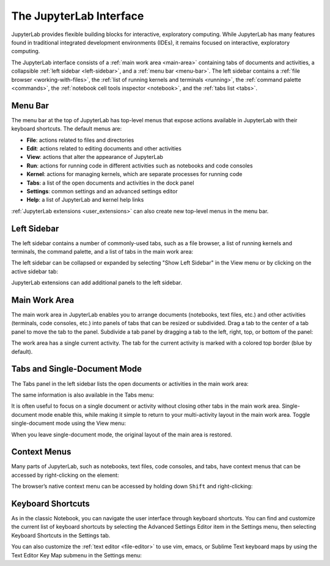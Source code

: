 .. _interface:

The JupyterLab Interface
------------------------

JupyterLab provides flexible building blocks for interactive,
exploratory computing. While JupyterLab has many features found in
traditional integrated development environments (IDEs), it remains
focused on interactive, exploratory computing.

The JupyterLab interface consists of a :ref:`main work area <main-area>`
containing tabs of documents and activities, a collapsible :ref:`left sidebar
<left-sidebar>`, and a :ref:`menu bar <menu-bar>`. The left sidebar contains a
:ref:`file browser <working-with-files>`, the :ref:`list of running kernels and
terminals <running>`, the :ref:`command palette <commands>`, the :ref:`notebook
cell tools inspector <notebook>`, and the :ref:`tabs list <tabs>`.

.. image:: images/interface_jupyterlab.png
   :align: center
   :class: jp-screenshot

.. _menu-bar:

Menu Bar
~~~~~~~~

The menu bar at the top of JupyterLab has top-level menus that expose
actions available in JupyterLab with their keyboard shortcuts. The
default menus are:

-  **File**: actions related to files and directories
-  **Edit**: actions related to editing documents and other activities
-  **View**: actions that alter the appearance of JupyterLab
-  **Run**: actions for running code in different activities such as
   notebooks and code consoles
-  **Kernel**: actions for managing kernels, which are separate processes
   for running code
-  **Tabs**: a list of the open documents and activities in the dock panel
-  **Settings**: common settings and an advanced settings editor
-  **Help**: a list of JupyterLab and kernel help links

:ref:`JupyterLab extensions <user_extensions>` can also create new top-level menus in the menu
bar.

.. _left-sidebar:

Left Sidebar
~~~~~~~~~~~~

The left sidebar contains a number of commonly-used tabs, such as a file
browser, a list of running kernels and terminals, the command palette,
and a list of tabs in the main work area:

.. image:: images/interface_left.png
   :align: center
   :class: jp-screenshot

.. _left-sidebar-toggle:

The left sidebar can be collapsed or expanded by selecting "Show Left Sidebar"
in the View menu or by clicking on the active sidebar tab:


.. raw:: html

  <div class="jp-youtube-video">
     <iframe src="https://www.youtube-nocookie.com/embed/PlJGecfetek?rel=0&amp;showinfo=0" frameborder="0" allow="autoplay; encrypted-media" allowfullscreen></iframe>
  </div>

JupyterLab extensions can add additional panels to the left sidebar.

.. _main-area:

Main Work Area
~~~~~~~~~~~~~~

.. _main-area-vid:

The main work area in JupyterLab enables you to arrange documents (notebooks,
text files, etc.) and other activities (terminals, code consoles, etc.) into
panels of tabs that can be resized or subdivided. Drag a tab to the center of a
tab panel to move the tab to the panel. Subdivide a tab panel by dragging a tab to
the left, right, top, or bottom of the panel:

.. raw:: html

  <div class="jp-youtube-video">
    <iframe src="https://www.youtube-nocookie.com/embed/Ka8qS7CO1XQ?rel=0&amp;showinfo=0" frameborder="0" allow="autoplay; encrypted-media" allowfullscreen></iframe>
  </div>

The work area has a single current activity. The tab for the current activity is
marked with a colored top border (blue by default).

.. _tabs:

Tabs and Single-Document Mode
~~~~~~~~~~~~~~~~~~~~~~~~~~~~~

The Tabs panel in the left sidebar lists the open documents or
activities in the main work area:

.. image:: images/interface_tabs.png
   :align: center
   :class: jp-screenshot

The same information is also available in the Tabs menu:

.. image:: images/interface_tabs_menu.png
   :align: center
   :class: jp-screenshot

.. _tabs-singledocument:

It is often useful to focus on a single document or activity without closing
other tabs in the main work area. Single-document mode enable this, while making
it simple to return to your multi-activity layout in the main work area.
Toggle single-document mode using the View menu:

.. raw:: html

  <div class="jp-youtube-video">
    <iframe src="https://www.youtube-nocookie.com/embed/DO7NOenMQC0?rel=0&amp;showinfo=0" frameborder="0" allow="autoplay; encrypted-media" allowfullscreen></iframe>
  </div>

When you leave single-document mode, the original layout of the main
area is restored.

Context Menus
~~~~~~~~~~~~~

.. _context-menus-rightclick:

Many parts of JupyterLab, such as notebooks, text files, code consoles,
and tabs, have context menus that can be accessed by right-clicking on
the element:

.. raw:: html

  <div class="jp-youtube-video">
    <iframe src="https://www.youtube-nocookie.com/embed/y30fs6kg6fc?rel=0&amp;showinfo=0" frameborder="0" allow="autoplay; encrypted-media" allowfullscreen></iframe>
  </div>

.. _context-menus-shiftrightclick:

The browser’s native context menu can be accessed by holding down
``Shift`` and right-clicking:

.. raw:: html

  <div class="jp-youtube-video">
    <iframe src="https://www.youtube-nocookie.com/embed/XPPWW-7WJ40?rel=0&amp;showinfo=0" frameborder="0" allow="autoplay; encrypted-media" allowfullscreen></iframe>
  </div>

.. _shortcuts:

Keyboard Shortcuts
~~~~~~~~~~~~~~~~~~

.. _shortcuts-settings:

As in the classic Notebook, you can navigate the user interface through keyboard
shortcuts. You can find and customize the current list of keyboard shortcuts by
selecting the Advanced Settings Editor item in the Settings menu, then selecting
Keyboard Shortcuts in the Settings tab.

.. raw:: html

    <div class="jp-youtube-video">
       <iframe src="https://www.youtube-nocookie.com/embed/rhW3kAExCik?rel=0&amp;showinfo=0" frameborder="0" allow="autoplay; encrypted-media" allowfullscreen></iframe>
    </div>

.. _editor-keymaps:

You can also customize the :ref:`text editor <file-editor>` to use vim, emacs, or Sublime Text
keyboard maps by using the Text Editor Key Map submenu in the Settings
menu:

.. raw:: html

    <div class="jp-youtube-video">
       <iframe src="https://www.youtube-nocookie.com/embed/COheO7sA4-U?rel=0&amp;showinfo=0" frameborder="0" allow="autoplay; encrypted-media" allowfullscreen></iframe>
    </div>
